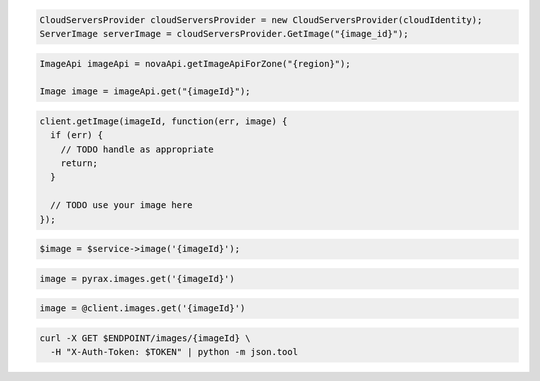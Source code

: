 .. code-block:: csharp

  CloudServersProvider cloudServersProvider = new CloudServersProvider(cloudIdentity);
  ServerImage serverImage = cloudServersProvider.GetImage("{image_id}");

.. code-block:: java

  ImageApi imageApi = novaApi.getImageApiForZone("{region}");

  Image image = imageApi.get("{imageId}");

.. code-block:: javascript

  client.getImage(imageId, function(err, image) {
    if (err) {
      // TODO handle as appropriate
      return;
    }

    // TODO use your image here
  });

.. code-block:: php

  $image = $service->image('{imageId}');

.. code-block:: python

  image = pyrax.images.get('{imageId}')

.. code-block:: ruby

  image = @client.images.get('{imageId}')

.. code-block:: sh

  curl -X GET $ENDPOINT/images/{imageId} \
    -H "X-Auth-Token: $TOKEN" | python -m json.tool
